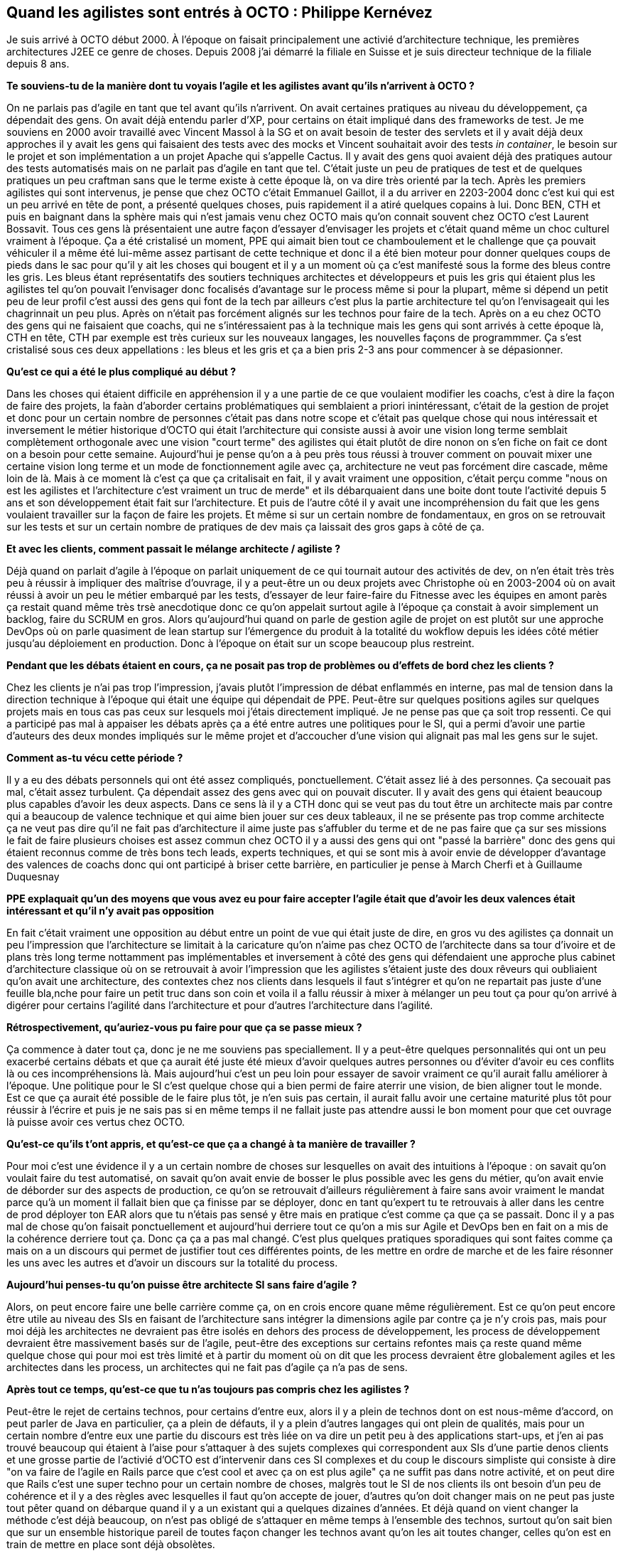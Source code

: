 == Quand les agilistes sont entrés à OCTO : Philippe Kernévez

Je suis arrivé à OCTO début 2000. À l'époque on faisait principalement une activié d'architecture technique, les premières architectures J2EE ce genre de choses.
Depuis 2008 j'ai démarré la filiale en Suisse et je suis directeur technique de la filiale depuis 8 ans.

*Te souviens-tu de la manière dont tu voyais l'agile et les agilistes avant qu'ils n'arrivent à OCTO ?*

On ne parlais pas d'agile en tant que tel avant qu'ils n'arrivent.
On avait certaines pratiques au niveau du développement, ça dépendait des gens.
On avait déjà entendu parler d'XP, pour certains on était impliqué dans des frameworks de test.
Je me souviens en 2000 avoir travaillé avec Vincent Massol à la SG et on avait besoin de tester des servlets et il y avait déjà deux approches il y avait les gens qui faisaient des tests avec des mocks et Vincent souhaitait avoir des tests _in container_, le besoin sur le projet et son implémentation a un projet Apache qui s'appelle Cactus.
Il y avait des gens quoi avaient déjà des pratiques autour des tests automatisés mais on ne parlait pas d'agile en tant que tel.
C'était juste un peu de pratiques de test et de quelques pratiques un peu craftman sans que le terme existe à cette époque là, on va dire très orienté par la tech.
Après les premiers agilistes qui sont intervenus, je pense que chez OCTO c'était Emmanuel Gaillot, il a du arriver en 2203-2004 donc c'est kui qui est un peu arrivé en tête de pont, a présenté quelques choses, puis rapidement il a atiré quelques copains à lui.
Donc BEN, CTH et puis en baignant dans la sphère mais qui n'est jamais venu chez OCTO mais qu'on connait souvent chez OCTO c'est Laurent Bossavit.
Tous ces gens là présentaient une autre façon d'essayer d'envisager les projets et c'était quand même un choc culturel vraiment à l'époque.
Ça a été cristalisé un moment, PPE qui aimait bien tout ce chamboulement et le challenge que ça pouvait véhiculer il a même été lui-même assez partisant de cette technique et donc il a été bien moteur pour donner quelques coups de pieds dans le sac pour qu'il y ait les choses qui bougent et il y a un moment où ça c'est manifesté sous la forme des bleus contre les gris.
Les bleus étant représentatifs des soutiers techniques architectes et développeurs et puis les gris qui étaient plus les agilistes tel qu'on pouvait l'envisager donc focalisés d'avantage sur le process même si pour la plupart, même si dépend un petit peu de leur profil c'est aussi des gens qui font de la tech par ailleurs c'est plus la partie architecture tel qu'on l'envisageait qui les chagrinnait un peu plus.
Après on n'était pas forcément alignés sur les technos pour faire de la tech.
Après on a eu chez OCTO des gens qui ne faisaient que coachs, qui ne s'intéressaient pas à la technique mais les gens qui sont arrivés à cette époque là, CTH en tête, CTH par exemple est très curieux sur les nouveaux langages, les nouvelles façons de programmmer.
Ça s'est cristalisé sous ces deux appellations : les bleus et les gris et ça a bien pris 2-3 ans pour commencer à se dépasionner.

*Qu'est ce qui a été le plus compliqué au début ?*

Dans les choses qui étaient difficile en appréhension il y a une partie de ce que voulaient modifier les coachs, c'est à dire la façon de faire des projets, la faàn d'aborder certains problématiques qui semblaient a priori inintéressant, c'était de la gestion de projet et donc pour un certain nombre de personnes c'était pas dans notre scope et c'était pas quelque chose qui nous intéressait
et inversement le métier historique d'OCTO qui était l'architecture qui consiste aussi à avoir une vision long terme semblait complètement orthogonale avec une vision "court terme" des agilistes qui était plutôt de dire nonon on s'en fiche on fait ce dont on a besoin pour cette semaine.
Aujourd'hui je pense qu'on a à peu près tous réussi à trouver comment on pouvait mixer une certaine vision long terme et un mode de fonctionnement agile avec ça, architecture ne veut pas forcément dire cascade, même loin de là.
Mais à ce moment là c'est ça que ça critalisait en fait, il y avait vraiment une opposition, c'était perçu comme "nous on est les agilistes et l'architecture c'est vraiment un truc de merde" et ils débarquaient dans une boite dont toute l'activité depuis 5 ans et son développement était fait sur l'architecture.
Et puis de l'autre côté il y avait une incompréhension du fait que les gens voulaient travailler sur la façon de faire les projets.
Et même si sur un certain nombre de fondamentaux, en gros on se retrouvait sur les tests et sur un certain nombre de pratiques de dev mais ça laissait des gros gaps à côté de ça.

*Et avec les clients, comment passait le mélange architecte / agiliste ?*

Déjà quand on parlait d'agile à l'époque on parlait uniquement de ce qui tournait autour des activités de dev, on n'en était très très peu à réussir à impliquer des maîtrise d'ouvrage, il y a peut-être un ou deux projets avec Christophe où en 2003-2004 où on avait réussi à avoir un peu le métier embarqué par les tests, d'essayer de leur faire-faire du Fitnesse avec les équipes en amont parès ça restait quand même très trsè anecdotique donc ce qu'on appelait surtout agile à l'époque ça constait à avoir simplement un backlog, faire du SCRUM en gros.
Alors qu'aujourd'hui quand on parle de gestion agile de projet on est plutôt sur une approche DevOps où on parle quasiment de lean startup sur l'émergence du produit à la totalité du wokflow depuis les idées côté métier jusqu'au déploiement en production.
Donc à l'époque on était sur un scope beaucoup plus restreint.

*Pendant que les débats étaient en cours, ça ne posait pas trop de problèmes ou d'effets de bord chez les clients ?*

Chez les clients je n'ai pas trop l'impression, j'avais plutôt l'impression de débat enflammés en interne, pas mal de tension dans la direction technique à l'époque qui était une équipe qui dépendait de PPE.
Peut-être sur quelques positions agiles sur quelques projets mais en tous cas pas ceux sur lesquels moi j'étais directement impliqué.
Je ne pense pas que ça soit trop ressenti.
Ce qui a participé pas mal à appaiser les débats après ça a été entre autres une politiques pour le SI, qui a permi d'avoir une partie d'auteurs des deux mondes impliqués sur le même projet et d'accoucher d'une vision qui alignait pas mal les gens sur le sujet.

*Comment as-tu vécu cette période ?*

Il y a eu des débats personnels qui ont été assez compliqués, ponctuellement.
C'était assez lié à des personnes.
Ça secouait pas mal, c'était assez turbulent.
Ça dépendait assez des gens avec qui on pouvait discuter.
Il y avait des gens qui étaient beaucoup plus capables d'avoir les deux aspects.
Dans ce sens là il y a CTH donc qui se veut pas du tout être un architecte mais par contre qui a beaucoup de valence technique et qui aime bien jouer sur ces deux tableaux, il ne se présente pas trop comme architecte ça ne veut pas dire qu'il ne fait pas d'architecture il aime juste pas s'affubler du terme et de ne pas faire que ça sur ses missions
le fait de faire plusieurs choises est assez commun chez OCTO
il y a aussi des gens qui ont "passé la barrière" donc des gens qui étaient reconnus comme de très bons tech leads, experts techniques, et qui se sont mis à avoir envie de développer d'avantage des valences de coachs donc qui ont participé à briser cette barrière, en particulier je pense à March Cherfi et à Guillaume Duquesnay

*PPE explaquait qu'un des moyens que vous avez eu pour faire accepter l'agile était que d'avoir les deux valences était intéressant et qu'il n'y avait pas opposition*

En fait c'était vraiment une opposition au début entre un point de vue qui était juste de dire, en gros vu des agilistes ça donnait un peu l'impression que l'architecture se limitait à la caricature qu'on n'aime pas chez OCTO de l'architecte dans sa tour d'ivoire et de plans très long terme nottamment pas implémentables et inversement à côté des gens qui défendaient une approche plus cabinet d'architecture classique où on se retrouvait à avoir l'impression que les agilistes s'étaient juste des doux rêveurs qui oubliaient qu'on avait une architecture, des contextes chez nos clients dans lesquels il faut s'intégrer et qu'on ne repartait pas juste d'une feuille bla,nche pour faire un petit truc dans son coin et voila il a fallu réussir à mixer à mélanger un peu tout ça pour qu'on arrivé à digérer pour certains l'agilité dans l'architecture et pour d'autres l'architecture dans l'agilité.

*Rétrospectivement, qu'auriez-vous pu faire pour que ça se passe mieux ?*

Ça commence à dater tout ça, donc je ne me souviens pas speciallement.
Il y a peut-être quelques personnalités qui ont un peu exacerbé certains débats et que ça aurait été juste été mieux d'avoir quelques autres personnes ou d'éviter d'avoir eu ces conflits là ou ces incompréhensions là.
Mais aujourd'hui c'est un peu loin pour essayer de savoir vraiment ce qu'il aurait fallu améliorer à l'époque.
Une politique pour le SI c'est quelque chose qui a bien permi de faire aterrir une vision, de bien aligner tout le monde.
Est ce que ça aurait été possible de le faire plus tôt, je n'en suis pas certain, il aurait fallu avoir une certaine maturité plus tôt pour réussir à l'écrire et puis je ne sais pas si en même temps il ne fallait juste pas attendre aussi le bon moment pour que cet ouvrage là puisse avoir ces vertus chez OCTO.

*Qu'est-ce qu'ils t'ont appris, et qu'est-ce que ça a changé à ta manière de travailler ?*

Pour moi c'est une évidence il y a un certain nombre de choses sur lesquelles on avait des intuitions à l'époque : on savait qu'on voulait faire du test automatisé, on savait qu'on avait envie de bosser le plus possible avec les gens du métier, qu'on avait envie de déborder sur des aspects de production, ce qu'on se retrouvait d'ailleurs régulièrement à faire sans avoir vraiment le mandat parce qu'à un moment il fallait bien que ça finisse par se déployer, donc en tant qu'expert tu te retrouvais à aller dans les centre de prod déployer ton EAR alors que tu n'étais pas sensé y être mais en pratique c'est comme ça que ça se passait.
Donc il y a pas mal de chose qu'on faisait ponctuellement et aujourd'hui derriere tout ce qu'on a mis sur Agile et DevOps ben en fait on a mis de la cohérence derriere tout ça.
Donc ça ça a pas mal changé.
C'est plus quelques pratiques sporadiques qui sont faites comme ça mais on a un discours qui permet de justifier tout ces différentes points, de les mettre en ordre de marche et de les faire résonner les uns avec les autres et d'avoir un discours sur la totalité du process.

*Aujourd'hui penses-tu qu'on puisse être architecte SI sans faire d'agile ?*

Alors, on peut encore faire une belle carrière comme ça, on en crois encore quane même régulièrement.
Est ce qu'on peut encore être utile au niveau des SIs en faisant de l'architecture sans intégrer la dimensions agile par contre ça je n'y crois pas, mais pour moi déjà les architectes ne devraient pas être isolés en dehors des process de développement, les process de développement devraient être massivement basés sur de l'agile, peut-être des exceptions sur certains refontes mais ça reste quand même quelque chose qui pour moi est très limité et à partir du moment où on dit que les process devraient être globalement agiles et les architectes dans les process, un architectes qui ne fait pas d'agile ça n'a pas de sens.

*Après tout ce temps, qu'est-ce que tu n'as toujours pas compris chez les agilistes ?*

Peut-être le rejet de certains technos, pour certains d'entre eux, alors il y a plein de technos dont on est nous-même d'accord, on peut parler de Java en particulier, ça a plein de défauts, il y a plein d'autres langages qui ont plein de qualités, mais pour un certain nombre d'entre eux une partie du discours est très liée on va dire un petit peu à des applications start-ups, et j'en ai pas trouvé beaucoup qui étaient à l'aise pour s'attaquer à des sujets complexes qui correspondent aux SIs d'une partie denos clients et une grosse partie de l'activié d'OCTO est d'intervenir dans ces SI complexes et du coup le discours simpliste qui consiste à dire "on va faire de l'agile en Rails parce que c'est cool et avec ça on est plus agile"
ça ne suffit pas dans notre activité, et on peut dire que Rails c'est une super techno pour un certain nombre de choses, malgrès tout le SI de nos clients ils ont besoin d'un peu de cohérence et il y a des règles avec lesquelles il faut qu'on accepte de jouer, d'autres qu'on doit changer mais on ne peut pas juste tout pêter quand on débarque quand il y a un existant qui a quelques dizaines d'années.
Et déjà quand on vient changer la méthode c'est déjà beaucoup, on n'est pas obligé de s'attaquer en même temps à l'ensemble des technos, surtout qu'on sait bien que sur un ensemble historique pareil de toutes façon changer les technos avant qu'on les ait toutes changer, celles qu'on est en train de mettre en place sont déjà obsolètes.

Il y a eu une bonne année une bonne année et demie où ça a été vraiment un sujet de friction important.
J'ai pas le sentiment que c'était trop visibles chez nos clients, après je pense, je parle de mon point de vue, il y a peut-être des gens qui se sont retrouvés d'avantage à aller … La seule mission où j'ai fais dans cette période en rapport avec de l'agile c'était avec CTH chez SogéCap et le client lui-même était demandeur de changer les choses par rapport à ça, du coup ça correspondait à une demande du client, l'équipe qui était sur place, malgrès certaines divergences d'aspect, était soudée du point de vue humain et donc il n'y avait pas de tension par rapport à ça sur l'équipe qui était en place.
Donc je ne l'ai pas trop vu.
Par contre je pense, c'est même certain mais je n'ai pas été directement impliqué dedans, il y a eu des tensions sur la façon d'appréhender les missions, sur des façons de cadrer une réunion de lancement qui n'étaient pas du tout alignée selon les différentes personnes qui étaient dans le meeting, il y a eu des clash à l'époque, mais je pense que le plus enflammés c'était sur les mailing-list.
